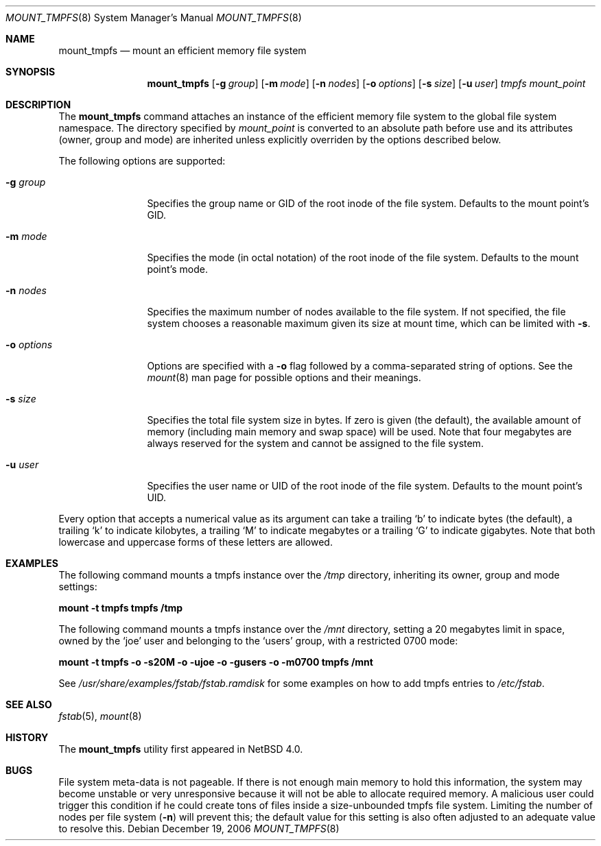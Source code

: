 .\"	$NetBSD: mount_tmpfs.8,v 1.10 2006/12/19 14:50:49 jmmv Exp $
.\"
.\" Copyright (c) 2005, 2006 The NetBSD Foundation, Inc.
.\" All rights reserved.
.\"
.\" This code is derived from software contributed to The NetBSD Foundation
.\" by Julio M. Merino Vidal, developed as part of Google's Summer of Code
.\" 2005 program.
.\"
.\" Redistribution and use in source and binary forms, with or without
.\" modification, are permitted provided that the following conditions
.\" are met:
.\" 1. Redistributions of source code must retain the above copyright
.\"    notice, this list of conditions and the following disclaimer.
.\" 2. Redistributions in binary form must reproduce the above copyright
.\"    notice, this list of conditions and the following disclaimer in the
.\"    documentation and/or other materials provided with the distribution.
.\" 3. All advertising materials mentioning features or use of this software
.\"    must display the following acknowledgement:
.\"        This product includes software developed by the NetBSD
.\"        Foundation, Inc. and its contributors.
.\" 4. Neither the name of The NetBSD Foundation nor the names of its
.\"    contributors may be used to endorse or promote products derived
.\"    from this software without specific prior written permission.
.\"
.\" THIS SOFTWARE IS PROVIDED BY THE NETBSD FOUNDATION, INC. AND CONTRIBUTORS
.\" ``AS IS'' AND ANY EXPRESS OR IMPLIED WARRANTIES, INCLUDING, BUT NOT LIMITED
.\" TO, THE IMPLIED WARRANTIES OF MERCHANTABILITY AND FITNESS FOR A PARTICULAR
.\" PURPOSE ARE DISCLAIMED.  IN NO EVENT SHALL THE FOUNDATION OR CONTRIBUTORS
.\" BE LIABLE FOR ANY DIRECT, INDIRECT, INCIDENTAL, SPECIAL, EXEMPLARY, OR
.\" CONSEQUENTIAL DAMAGES (INCLUDING, BUT NOT LIMITED TO, PROCUREMENT OF
.\" SUBSTITUTE GOODS OR SERVICES; LOSS OF USE, DATA, OR PROFITS; OR BUSINESS
.\" INTERRUPTION) HOWEVER CAUSED AND ON ANY THEORY OF LIABILITY, WHETHER IN
.\" CONTRACT, STRICT LIABILITY, OR TORT (INCLUDING NEGLIGENCE OR OTHERWISE)
.\" ARISING IN ANY WAY OUT OF THE USE OF THIS SOFTWARE, EVEN IF ADVISED OF THE
.\" POSSIBILITY OF SUCH DAMAGE.
.\"
.Dd December 19, 2006
.Dt MOUNT_TMPFS 8
.Os
.Sh NAME
.Nm mount_tmpfs
.Nd mount an efficient memory file system
.Sh SYNOPSIS
.Nm
.Op Fl g Ar group
.Op Fl m Ar mode
.Op Fl n Ar nodes
.Op Fl o Ar options
.Op Fl s Ar size
.Op Fl u Ar user
.Ar tmpfs
.Ar mount_point
.Sh DESCRIPTION
The
.Nm
command attaches an instance of the efficient memory file system to the
global file system namespace.
The directory specified by
.Ar mount_point
is converted to an absolute path before use and its attributes (owner,
group and mode) are inherited unless explicitly overriden by the options
described below.
.Pp
The following options are supported:
.Bl -tag -width XoXoptions
.It Fl g Ar group
Specifies the group name or GID of the root inode of the file system.
Defaults to the mount point's GID.
.It Fl m Ar mode
Specifies the mode (in octal notation) of the root inode of the file system.
Defaults to the mount point's mode.
.It Fl n Ar nodes
Specifies the maximum number of nodes available to the file system.
If not specified, the file system chooses a reasonable maximum given its
size at mount time, which can be limited with
.Fl s .
.It Fl o Ar options
Options are specified with a
.Fl o
flag followed by a comma-separated string of options.
See the
.Xr mount 8
man page for possible options and their meanings.
.It Fl s Ar size
Specifies the total file system size in bytes.
If zero is given (the default), the available amount of memory (including
main memory and swap space) will be used.
Note that four megabytes are always reserved for the system and cannot
be assigned to the file system.
.It Fl u Ar user
Specifies the user name or UID of the root inode of the file system.
Defaults to the mount point's UID.
.El
.Pp
Every option that accepts a numerical value as its argument can take a
trailing
.Sq b
to indicate bytes (the default), a trailing
.Sq k
to indicate kilobytes, a trailing
.Sq M
to indicate megabytes or a trailing
.Sq G
to indicate gigabytes.
Note that both lowercase and uppercase forms of these letters are allowed.
.Sh EXAMPLES
The following command mounts a tmpfs instance over the
.Pa /tmp
directory, inheriting its owner, group and mode settings:
.Pp
.Ic "mount -t tmpfs tmpfs /tmp"
.Pp
The following command mounts a tmpfs instance over the
.Pa /mnt
directory, setting a 20 megabytes limit in space, owned by the
.Sq joe
user and belonging to the
.Sq users
group, with a restricted 0700 mode:
.Pp
.Ic "mount -t tmpfs -o -s20M -o -ujoe -o -gusers -o -m0700 tmpfs /mnt"
.Pp
See
.Pa /usr/share/examples/fstab/fstab.ramdisk
for some examples on how to add tmpfs entries to
.Pa /etc/fstab .
.Sh SEE ALSO
.Xr fstab 5 ,
.Xr mount 8
.Sh HISTORY
The
.Nm
utility first appeared in
.Nx 4.0 .
.Sh BUGS
File system meta-data is not pageable.
If there is not enough main memory to hold this information, the system may
become unstable or very unresponsive because it will not be able to allocate
required memory.
A malicious user could trigger this condition if he could create tons of
files inside a size-unbounded tmpfs file system.
Limiting the number of nodes per file system
.Fl ( n )
will prevent this; the default value for this setting is also often adjusted
to an adequate value to resolve this.
